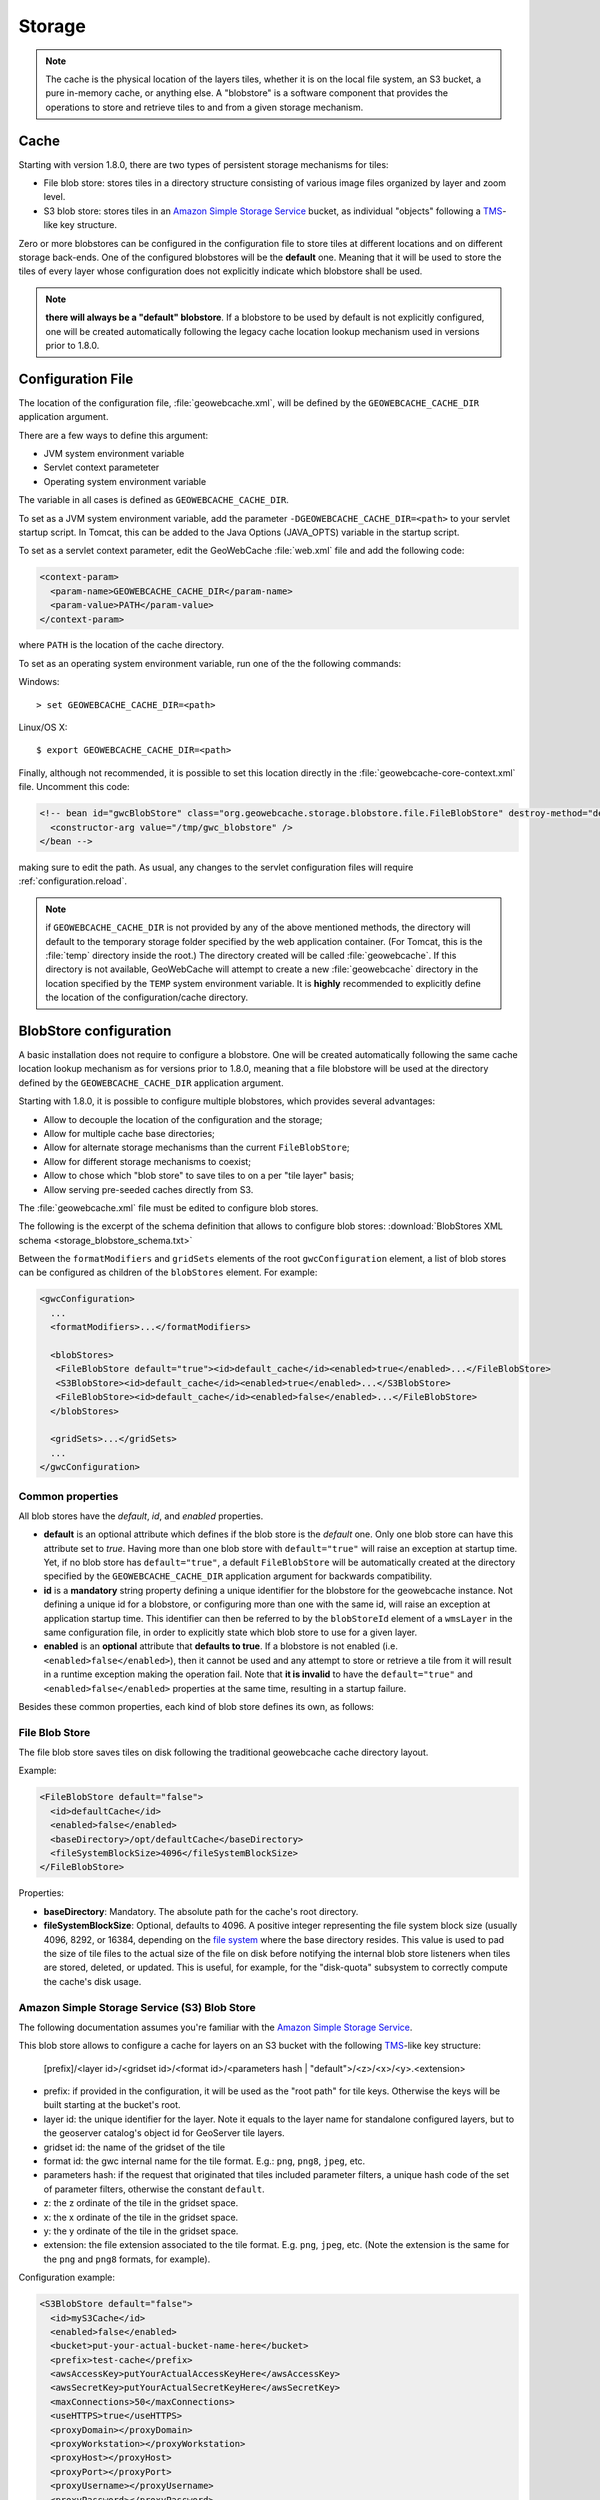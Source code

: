 .. _configuration.storage:

Storage
=======

.. note:: The cache is the physical location of the layers tiles, whether it is on the local file system, an S3 bucket, a pure in-memory cache, 
    or anything else. A "blobstore" is a software component that provides the operations to store and retrieve tiles to and from a given
    storage mechanism.


Cache
-----

Starting with version 1.8.0, there are two types of persistent storage mechanisms for tiles:

* File blob store: stores tiles in a directory structure consisting of various image files organized by layer and zoom level.  
* S3 blob store: stores tiles in an `Amazon Simple Storage Service <http://aws.amazon.com/s3/>`_ bucket, as individual "objects" following a 
  `TMS <http://wiki.osgeo.org/wiki/Tile_Map_Service_Specification>`_-like key structure.

Zero or more blobstores can be configured in the configuration file to store tiles at different locations and on different storage back-ends.
One of the configured blobstores will be the **default** one. Meaning that it will be used to store the tiles of every layer whose configuration
does not explicitly indicate which blobstore shall be used.

.. note:: **there will always be a "default" blobstore**. If a blobstore to be used by default is not explicitly configured, one will
   be created automatically following the legacy cache location lookup mechanism used in versions prior to 1.8.0.
 
Configuration File
------------------

The location of the configuration file, :file:`geowebcache.xml`, will be defined by the ``GEOWEBCACHE_CACHE_DIR`` application argument.

There are a few ways to define this argument:

* JVM system environment variable
* Servlet context parameteter
* Operating system environment variable

The variable in all cases is defined as ``GEOWEBCACHE_CACHE_DIR``.

To set as a JVM system environment variable, add the parameter ``-DGEOWEBCACHE_CACHE_DIR=<path>`` to your servlet startup script.  
In Tomcat, this can be added to the Java Options (JAVA_OPTS) variable in the startup script.

To set as a servlet context parameter, edit the GeoWebCache :file:`web.xml` file and add the following code:

.. code-block:: xml

   <context-param>
     <param-name>GEOWEBCACHE_CACHE_DIR</param-name>
     <param-value>PATH</param-value>
   </context-param>

where ``PATH`` is the location of the cache directory.

To set as an operating system environment variable, run one of the the following commands:

Windows::

  > set GEOWEBCACHE_CACHE_DIR=<path>

Linux/OS X::

  $ export GEOWEBCACHE_CACHE_DIR=<path>

Finally, although not recommended, it is possible to set this location directly in the :file:`geowebcache-core-context.xml` file.  Uncomment this code:

.. code-block:: xml

   <!-- bean id="gwcBlobStore" class="org.geowebcache.storage.blobstore.file.FileBlobStore" destroy-method="destroy">
     <constructor-arg value="/tmp/gwc_blobstore" />
   </bean -->

making sure to edit the path.  As usual, any changes to the servlet configuration files will require :ref:`configuration.reload`.

.. note:: if ``GEOWEBCACHE_CACHE_DIR`` is not provided by any of the above mentioned methods, the directory will default
    to the temporary storage folder specified by the web application container. (For Tomcat, this is the :file:`temp` directory inside the root.)
    The directory created will be called :file:`geowebcache`.  If this directory is not available, GeoWebCache will attempt to create a new 
    :file:`geowebcache` directory in the location specified by the ``TEMP`` system environment variable. It is **highly** recommended
    to explicitly define the location of the configuration/cache directory.


BlobStore configuration
-----------------------

A basic installation does not require to configure a blobstore. One will be created automatically following the same cache location lookup
mechanism as for versions prior to 1.8.0, meaning that a file blobstore will be used at the directory defined by the ``GEOWEBCACHE_CACHE_DIR``
application argument.

Starting with 1.8.0, it is possible to configure multiple blobstores, which provides several advantages:

* Allow to decouple the location of the configuration and the storage;
* Allow for multiple cache base directories;
* Allow for alternate storage mechanisms than the current ``FileBlobStore``;
* Allow for different storage mechanisms to coexist;
* Allow to chose which "blob store" to save tiles to on a per "tile layer" basis;
* Allow serving pre-seeded caches directly from S3.

The :file:`geowebcache.xml` file must be edited to configure blob stores. 

The following is the excerpt of the schema definition that allows to configure
blob stores: :download:`BlobStores XML schema <storage_blobstore_schema.txt>`

Between the ``formatModifiers`` and ``gridSets`` elements of the root ``gwcConfiguration`` element, a list of blob stores can be configured as
children of the ``blobStores`` element. For example:

.. code-block:: xml

    <gwcConfiguration>
      ...
      <formatModifiers>...</formatModifiers>
      
      <blobStores>
       <FileBlobStore default="true"><id>default_cache</id><enabled>true</enabled>...</FileBlobStore>
       <S3BlobStore><id>default_cache</id><enabled>true</enabled>...</S3BlobStore>
       <FileBlobStore><id>default_cache</id><enabled>false</enabled>...</FileBlobStore>
      </blobStores>
      
      <gridSets>...</gridSets>
      ...
    </gwcConfiguration>

Common properties
+++++++++++++++++

All blob stores have the *default*, *id*, and *enabled* properties.

* **default** is an optional attribute which defines if the blob store is the *default* one. Only one blob store can have this attribute set to *true*.
  Having more than one blob store with ``default="true"`` will raise an exception at startup time. Yet, if no blob store has ``default="true"``, a
  default ``FileBlobStore`` will be automatically created at the directory specified by the ``GEOWEBCACHE_CACHE_DIR`` application argument for
  backwards compatibility.
* **id** is a **mandatory** string property defining a unique identifier for the blobstore for the geowebcache instance. Not defining a unique id
  for a blobstore, or configuring more than one with the same id, will raise an exception at application startup time. This identifier can then
  be referred to by the ``blobStoreId`` element of a ``wmsLayer`` in the same configuration file, in order to explicitly state which blob store
  to use for a given layer.
* **enabled** is an **optional** attribute that **defaults to true**. If a blobstore is not enabled (i.e. ``<enabled>false</enabled>``), then it cannot
  be used and any attempt to store or retrieve a tile from it will result in a runtime exception making the operation fail. Note that **it is invalid** to
  have the ``default="true"`` and ``<enabled>false</enabled>`` properties at the same time, resulting in a startup failure.

Besides these common properties, each kind of blob store defines its own, as follows:

File Blob Store
+++++++++++++++

The file blob store saves tiles on disk following the traditional geowebcache cache directory layout.

Example:

.. code-block:: xml

    <FileBlobStore default="false">
      <id>defaultCache</id>
      <enabled>false</enabled>
      <baseDirectory>/opt/defaultCache</baseDirectory>
      <fileSystemBlockSize>4096</fileSystemBlockSize>
    </FileBlobStore>

Properties:


* **baseDirectory**: Mandatory. The absolute path for the cache's root directory.
* **fileSystemBlockSize**: Optional, defaults to 4096. A positive integer representing the file system block size (usually 4096, 8292, or 16384, depending on 
  the `file system <http://en.wikipedia.org/wiki/File_system>`_ where the base directory resides.
  This value is used to pad the size of tile files to the actual size of the file on disk before notifying the internal blob store listeners when tiles
  are stored, deleted, or updated. This is useful, for example, for the "disk-quota" subsystem to correctly compute the cache's disk usage.

Amazon Simple Storage Service (S3) Blob Store
+++++++++++++++++++++++++++++++++++++++++++++

The following documentation assumes you're familiar with the `Amazon Simple Storage Service <http://aws.amazon.com/s3/>`_.

This blob store allows to configure a cache for layers on an S3 bucket with the following `TMS <http://wiki.osgeo.org/wiki/Tile_Map_Service_Specification>`_-like
key structure:

    [prefix]/<layer id>/<gridset id>/<format id>/<parameters hash | "default">/<z>/<x>/<y>.<extension>
    
* prefix: if provided in the configuration, it will be used as the "root path" for tile keys. Otherwise the keys will be built starting at the bucket's root.
* layer id: the unique identifier for the layer. Note it equals to the layer name for standalone configured layers, but to the geoserver catalog's object id for GeoServer tile layers.
* gridset id: the name of the gridset of the tile
* format id: the gwc internal name for the tile format. E.g.: ``png``, ``png8``, ``jpeg``, etc.
* parameters hash: if the request that originated that tiles included parameter filters, a unique hash code of the set of parameter filters, otherwise the constant ``default``.
* z: the z ordinate of the tile in the gridset space.
* x: the x ordinate of the tile in the gridset space.
* y: the y ordinate of the tile in the gridset space.
* extension: the file extension associated to the tile format. E.g. ``png``, ``jpeg``, etc. (Note the extension is the same for the ``png`` and ``png8`` formats, for example).

Configuration example:

.. code-block:: xml

    <S3BlobStore default="false">
      <id>myS3Cache</id>
      <enabled>false</enabled>
      <bucket>put-your-actual-bucket-name-here</bucket>
      <prefix>test-cache</prefix>
      <awsAccessKey>putYourActualAccessKeyHere</awsAccessKey>
      <awsSecretKey>putYourActualSecretKeyHere</awsSecretKey>
      <maxConnections>50</maxConnections>
      <useHTTPS>true</useHTTPS>
      <proxyDomain></proxyDomain>
      <proxyWorkstation></proxyWorkstation>
      <proxyHost></proxyHost>
      <proxyPort></proxyPort>
      <proxyUsername></proxyUsername>
      <proxyPassword></proxyPassword>
      <useGzip>true</useGzip>
    </S3BlobStore>


Properties:

* **bucket**: Mandatory. The name of the AWS S3 bucket where to store tiles.
* **prefix**: Optional. A prefix path to use as the "root folder" to store tiles at. For example, if the bucket is ``bucket.gwc.example`` and 
  prefix is "mycache", all tiles will be stored under ``bucket.gwc.example/mycache/{layer name}`` instead of ``bucket.gwc.example/{layer name}``.
* **awsAccessKey**: Mandatory. The public access key the client uses to connect to S3.
* **awsSecretKey**: Mandatory. The secret key the client uses to connect to S3.
* **maxConnections**: Optional, default: ``50``. Maximum number of concurrent HTTP connections the S3 client may use.
* **useHTTPS**: Optional, default: ``true``. Whether to use HTTPS when connecting to S3 or not.
* **proxyDomain**: Optional. The Windows domain name for configuring an NTLM proxy. If you are not using a Windows NTLM proxy, you don't need to set this property.
* **proxyWorkstation**: Optional. The Windows domain name for configuring an NTLM proxy. If you are not using a Windows NTLM proxy, you don't need to set this property.
* **proxyHost**: Optional. The proxy host the client will connect through.
* **proxyPort**: Optional. The proxy port the client will connect through.
* **proxyUsername**: Optional. The proxy user name to use if connecting through a proxy.
* **proxyPassword**: Optional. The proxy password to use when connecting through a proxy.
* **useGzip**: Optional, default: ``true``. Whether gzip compression should be used when transferring tiles to/from S3.

Additional Information:
```````````````````````

The S3 objects for tiles are created with public visibility to allow for "standalone" pre-seeded caches to be used directly from S3 without geowebcache
as middleware. In the future this behavior could be disabled through a configuration option.

**Beware of amazon services costs**. Especially in terms of bandwidth usage when serving tiles out of the Amazon cloud, and S3 storage prices. **We haven't conducted
a thorough assessment of costs associated to seeding and serving caches**. Yet we can provide some general purpose advise:

* Do not seed at high zoom levels (except if you know what you're doing). The number of tiles grow exponentially as the zoom level increases.
* Use the tile format that produces the smalles possible tiles. For instance, png8 is a great compromise for quality/size. Keep in mind that the smaller the tiles
  the bigger the size difference between two identical caches on S3 vs a regular file system. The S3 cache takes less space because the actual space used for each
  tile is not padded to a file system block size. For example, the ``topp:states`` layer seeded up to zoom level 10 for EPSG:4326 with png8 format takes roughly
  240MB on an Ext4 file system, and about 21MB on S3.
* Use in-memory caching. When serving S3 tiles from GeoWebcache, you can greately reduce the number of GET requests to S3 by configuring an in-memory cache as
  described in the "In-Memory caching" section bellow. This will allow for frequently requested tiles to be kept in memory instead of retrieved from S3 on each
  call.

The following is an example OpenLayers 3 HTML/JavaScript to set up a map that fetches tiles from a pre-seeded geowebcache layer directly from S3. We're using the typical
GeoServer ``topp:states`` sample layer on a fictitious ``my-geowebcache-bucket`` bucket, using ``test-cache`` as the cache prefix, png8 tile format, and EPSG:4326 CRS.

.. code-block:: html

    <div class="row-fluid">
      <div class="span12">
        <div id="map" class="map"></div>
      </div>
    </div>

.. code-block:: javascript

    var map = new ol.Map({
      target: 'map',
      controls: ol.control.defaults(),
      layers: [
        new ol.layer.Tile({
          source: new ol.source.XYZ({
            projection: "EPSG:4326",
            url: 'http://my-geowebcache-bucket.s3.amazonaws.com/test-cache/topp%3Astates/EPSG%3A4326/png8/default/{z}/{x}/{-y}.png'
          })
        })
      ],
      view: new ol.View({
        projection: "EPSG:4326",
        center: [-104, 39],
        zoom: 2
      })
    });

MBTiles Blob Store
++++++++++++++++++

This blob store allow us to store tiles using the `MBTiles <https://github.com/mapbox/mbtiles-spec/blob/master/1.1/spec.md>`_ specification (version 1.1) which defines a schema for storing tiles in an `SQLite <https://www.sqlite.org/>`_ database with some restrictions regarding tiles formats and projections.

MBTiles specification only supports JPEG and PNG formats and projection EPSG:3857 is assumed. The implemented blob store will read and write MBTiles files compliant with the specification but will also be able to write and read MBTiles files that use others formats and projections.

Using the MBTiles blob store will bring several benefits at the cost of some performance loss. The MBTiles storage uses a significantly smaller number of files, which results in easier data handling (e.g., backups, moving tiles between environments). In some cases the stored data will be more compact reducing the size of the data on disk.

When compared to the file blob store this store has two limitations:

* This store does not integrate with disk quota, this is a consequence of using database files.
* **This store cannot be shared among several GeoWebCache instances.**

.. note:: If disk quota is activated the stored stats will not make much sense and will not reflect the actual disk usage, the size of the database files cannot be really controlled.

Database files cannot be managed as simple files. When connections to a database are open the associated file should not be deleted, moved or switched or the database file may become corrupted. Databases files can also become fragmented after deleting an huge amount of data or after frequent inserts, updates or delete operations.

File Path Templates
````````````````````

An MBTiles file will correspond to an SQLite database file. In order to limit the amount of contention on each single database file users will be allowed to decide the granularity of the databases files. When GeoWebCache needs to map a tile to a database file it will only look at the databases files paths, it will not take in account the MBTiles metadata (this is why this store is able to handle others formats and projections).

To configure the databases files granularity the user needs to provide a file path template. The default file path template for the MBTiles blob store is this one:

.. code-block:: none

  {layer}/{grid}{format}{params}/{z}-{x}-{y}.sqlite

This file template will stores all the tiles belonging to a certain layer in a single folder that will contain sub folders for each given format, projection and set of parameters and will group tiles with the same zoom level, column range and row range in a SQLite file. The column and row range values are passed by configuration, by default those values are equal to 250. The provided files paths templates will always be considered relative to the root directory provided as a configuration option.

Follows an example of what the blob store root directory structure may look like when using the default path template:

.. code-block:: none

  .
  |-- nurc_Pk50095
  |   `-- EPSG_4326image_pngnull
  |       |-- 11_2000_1500.sqlite
  |       `-- 12_4250_3000.sqlite
  `-- topp_states
      |-- EPSG_900913image_jpeg7510004a12f49fdd49a2ba366e9c4594be7e4358
      |   |-- 6_250_500.sqlite
      |   `-- 7_0_0.sqlite
      `-- EPSG_900913image_jpegnull
          |-- 3_500_0.sqlite
          |-- 4_0_250.sqlite
          `-- 8_750_500.sqlite

If no parameters were provided *null* string will be used. Is the responsibility of the user to define a file path template that will avoid collisions.

The terms that can be used in the file path template are:

* **grid**: the grid set id
* **layer**: the name of the layer
* **format**: the image format of the tiles
* **params**: parameters unique hash
* **x**: column range, computed based on the column range count configuration property
* **y**: row range, computed based on the row range count configuration property
* **z**: the zoom level

It is also possible to use parameters values, like *style* for example. If the parameter is not present *null* will be used.

.. note:: Characters ``\`` and ``/`` can be used as path separator, they will be translated to the operating system specific one (``\`` for Linux and ``/`` for Windows). Any special char like ``\``, ``/``, ``:`` or empty space used in a term value will be substituted with an underscore.

MBTiles Metadata
`````````````````

A valid MBTiles file will need some metadata, the image format and layer name will be automatically added when an MBTiles file is created. The user can provide the remaining metadata using a properties file whose name must follow this pattern:

.. code-block:: none

  <layerName>.metadata

As an example, to add metadata ``description`` and ``attribution`` entries to layer ``tiger_roads`` a file named ``tiger_roads.properties`` with the following content should be present in the metadata directory:

.. code-block:: none

  description=ny_roads
  attribution=geoserver

The directory that contains this metadata files is defined by a configuration property.

Expiration Rules
`````````````````

The MBTiles specification don't give information about when a tile was created. To allow expire rules, an auxiliary table is used to store tile creation time. In the presence of an MBTiles file generated by a third party tool it is assumed that the creation time of a tile was the first time it was accessed. This feature can be activated or deactivated by configuration. Note that this will not break the MBTiles specification compliance.

Eager Truncate
```````````````

When performing a truncate of the cache the store will try to remove the whole database file avoiding to create fragmented space. This is not suitable for all the situations and is highly dependent on the database files granularity. The configuration property ``eagerDelete`` allows the user to disable or deactivate this feature which is disabled by default. 

When a truncate request by tile range is received all the the databases files that contains tiles that belong to the tile range are identified. If eager delete is set to true those databases files are deleted otherwise a single delete query for each file is performed.

Configuration Example
``````````````````````

Follows as an example the default configuration of the MBTiles store:

.. code-block:: xml

  <MbtilesBlobStore default="true">
    <id>mbtiles-store</id>
    <enabled>true</enabled>
    <rootDirectory>/tmp/gwc-mbtiles</rootDirectory>
    <templatePath>{grid}/{layer}/{format}/{params}/{z}/tiles_{x}_{y}.sqlite</templatePath>
    <rowRangeCount>250</rowRangeCount>
    <columnRangeCount>250</columnRangeCount>
    <poolSize>1000</poolSize>
    <poolReaperIntervalMs>500</poolReaperIntervalMs>
    <eagerDelete>false</eagerDelete>
    <useCreateTime>true</useCreateTime>
    <executorConcurrency>5</executorConcurrency>
    <mbtilesMetadataDirectory>/tmp/gwc-mbtiles/layersMetadata</mbtilesMetadataDirectory>
  </MbtilesBlobStore>

The *rootDirectory* property defines the location where all the files produced by this store will be created. The *templatePath* property is used to control the granularity of the database files (see section above). Properties *rowRangeCount* and *columnRangeCount* will be used by the path template to compute tile ranges.

The *poolSize* property allows to control the max number of open database files, when defining this property the user should take in account the number open files allowed by the operating system. The *poolReaperIntervalMs* property controls how often the pool size will be checked to see if some database files connections need to be closed.

Property *eagerDelete* controls how the truncate operation is performed (see section above). The property *useCreateTime* can be used to activate or deactivate the insertion of the tile creation time (see section above). Property *executorConcurrency* controls the parallelism used to perform certain operations, like the truncate operation for example. Property *mbtilesMetadataDirectory* defines the directory where the store will look for user provided MBTiles metadata.

.. note:: Since the connection pool eviction happens at a certain interval, it means that the number of files open concurrently can go above the threshold limit for a certain amount of time.

Replace Operation
``````````````````

As said before, if the cache is running SQLite files cannot be simply switched, first all connections need to be closed. The replace operation was created for this propose. The replace operation will first copy the new file side by side the old one, then block the requests to the old file, close the connections tot he old file, delete the old one, rename the new file to current one, reopen the new db file and start serving requests again. Should be almost instant.

A REST entry point for this operation is available, it will be possible to submit a ZIP file or a single file along with the request. The replace operation can also use an already present file or directory. When using a directory the directory structure will be used to find the destination of each file, all the paths will be assumed to be relative to the store root directory. This means that is possible to replace a store content with another store content (a seeded one for example) by zipping the second store root directory and send it as a replacement.

.. note:: When using a local directory or submitting a zip file all the file present in the directory will be considered.

There is four ways to invoke this operation. Follows an example of all those variants invocations using CURL.

Replace a single file uploading the replacement file:

.. code-block:: none

  curl -u geowebcache:secured -H 'Content-Type: multipart/form-data'
    -F "file=@tiles_0_0.sqlite"
    -F "destination=EPSG_4326/sf_restricted/image_png/null/10/tiles_0_0.sqlite"
    -F "layer=sf:restricted"
    -XPOST 'http://localhost:8080/geowebcache/rest/sqlite/replace'

Replace a single file using a file already present on the system:

.. code-block:: none

  curl -u geowebcache:secured -H 'Content-Type: multipart/form-data'
    -F "source=/tmp/tiles_0_0.sqlite"
    -F "destination=EPSG_4326/sf_restricted/image_png/null/10/tiles_0_0.sqlite"
    -F "layer=sf:restricted"
    -XPOST 'http://localhost:8080/geowebcache/rest/sqlite/replace'

Replace multiple files uploading a ZIP file:

.. code-block:: none

  curl -u geowebcache:secured -H 'Content-Type: multipart/form-data'
    -F "file=@tiles.zip"
    -F "layer=sf:restricted"
    -XPOST 'http://localhost:8080/geowebcache/rest/sqlite/replace'

Replace multiple files using a directory already present on the system:

.. code-block:: none

  curl -u geowebcache:secured -H 'Content-Type: multipart/form-data'
    -F "source=/tmp/tiles"
    -F "layer=sf:restricted"
    -XPOST 'http://localhost:8080/geowebcache/rest/sqlite/replace'

The *layer* parameter identifies the layer whose associated blob store content should be replaced. The *file* parameter is used to upload a single file or a ZIP file. The *source* parameter is used to reference an already present file or directory. The *destination* parameter is used to define the file that should be replaced with the provided file.

This are the only valid combinations of this parameters other combinations will ignore some of the provided parameters or will throw an exception.

In-Memory caching
-----------------

Default **blobstore** can be changed with a new one called **MemoryBlobStore**, which allows in memory tile caching. The **MemoryBlobStore** is a wrapper of a **blobstore** 
implementation, which can be the default one(*FileBlobStore*) or another one. For using the new **blobstore** implementation, the user have to 
modify the **blobstore** bean associated to the **gwcStorageBroker** bean (inside the Application Context file *geowebcache-core-context.xml*) by setting *gwcMemoryBlobStore* 
instead of *gwcBlobStore*.

The configuration of a MemoryBlobStore requires a *blobstore* to wrap and a **CacheProvider** object. This one provides the caching mechanism for saving input data in memory. 
User can define different caching objects but can only inject one of them inside the **MemoryBlobStore**.  More information about the **CacheProvider** can be found in the next section.

An example of MemoryBlobStore configuration can be found beow:

.. code-block:: xml

  <bean id="gwcMemoryBlobStore" class="org.geowebcache.storage.blobstore.memory.MemoryBlobStore" destroy-method="destroy">
    <property name="store" ref="gwcBlobStore" />
	<!-- "cacheProviderName" is optional. It is the name of the bean associated to the cacheProvider object used by this MemoryBlobStore-->
    <property name="cacheBeanName" value="cacheProviderName" /> 
	<!-- "cacheProvider" is optional. It is the Reference to a CacheProvider bean in the application context. -->
	<property name="cacheProvider" ref="ExampleCacheProvider" /> 
  </bean>  

.. note:: Note that *cacheProviderName*/*cacheProvider* cannote be used together, if a *cacheProvider* is defined, the *cacheProviderName* is not considered. If *cacheProviderName*/*cacheProvider* are not defined, the **MemoryBlobStore** will internally search for a suitable **CacheProvider**.

CacheProvider configuration
+++++++++++++++++++++++++++

A **CacheProvider** object should be configured with an input object called **CacheConfiguration**. **CacheConfiguration** parameters are:

	* *hardMemoryLimit* : which is the cache size in Mb
	* *policy* : which can be LRU, LFU, EXPIRE_AFTER_WRITE, EXPIRE_AFTER_ACCESS, NULL 
	* *evitionTime* : which is the cache eviction time in seconds
	* *concurrencyLevel* : which is the cache concurrency level
	
These parameters must be defined as properties in the **cacheConfiguration** bean in the Spring Application Context (like *geowebcache-core-context.xml*).

At the time of writing there are two implementations of the **CacheProvider** interface:

	* **GuavaCacheProvider**
	* **HazelcastCacheProvider**
	
GuavaCacheProvider
``````````````````````
**GuavaCacheProvider** provides local in-memory caching by using a `Guava <https://code.google.com/p/guava-libraries/wiki/CachesExplained>`_ *Cache* for storing the various GWC Tiles locally on the machine. For configuring a **GuavaCacheProvider**
the user must create a new bean in the Application Context file (like *geowebcache-core-context.xml*) and then add a reference to a **CacheConfiguration** instance.

Here is an example of configuration:

.. code-block:: xml

  <bean id="cacheConfiguration" class="org.geowebcache.storage.blobstore.memory.CacheConfiguration">
    <property name="hardMemoryLimit" value="64"/> <!-- 64 Mb -->
	<property name="policy" value="EXPIRE_AFTER_ACCESS"/> <!-- Cache Eviction Policy is EXPIRE_AFTER_ACCESS. Other values are EXPIRE_AFTER_WRITE, NULL(LRU eviction based on cache size) -->
	<property name="evitionTime" value="240"/> <!-- Eviction time is 240 seconds -->
	<property name="concurrencyLevel" value="4"/> <!-- Concurrency Level of the cache is 4 -->
  </bean>
  
  <bean id="guavaCacheProvider" class="org.geowebcache.storage.blobstore.memory.guava.GuavaCacheProvider">
    <property name="configuration" ref="cacheConfiguration"/> <!-- Setting of the configuration -->
  </bean>


HazelcastCacheProvider
``````````````````````
**HazelcastCacheProvider** is useful for implementing distributed in memory caching for clustering. It internally uses `Hazelcast <http://docs.hazelcast.org/docs/3.3/manual/html/>`_ for handling distributed caching.
The **HazelcastCacheProvider** configuration requires another object called **HazelcastLoader**. This object accepts an Hazelcast instance or loads a file called *hazelcast.xml* from a proper directory defined 
by the property "hazelcast.config.dir". If none of them is present, the CacheProvider object cannot be used.

The user must follow these rules for configuring the Hazelcast instance:

	#. The Hazelcast configuration requires a Map object with name *CacheProviderMap*
	#. Map eviction policy must be *LRU* or *LFU*
	#. Map configuration must have a fixed size defined in Mb
	#. Map configuration must have **USED_HEAP_SIZE** as *MaxSizePolicy* 
	
Here the user can find both examples:

	* From *hazelcast.xml*:
		
		.. code-block:: xml
			
			<hazelcast xsi:schemaLocation="http://www.hazelcast.com/schema/config hazelcast-config-2.3.xsd"
					   xmlns="http://www.hazelcast.com/schema/config"
					   xmlns:xsi="http://www.w3.org/2001/XMLSchema-instance">
			  <group>
				<name>cacheCluster</name>
				<password>geoserverCache</password>
			  </group>

			  <network>
				<!--
					Typical usage: multicast enabled with port auto-increment enabled
					or tcp-ip enabled with port auto-increment disabled. Note that you 
					must choose between multicast and tcp-ip. Another option could be
					aws, but will not be described here.
				
				-->
				<port auto-increment="false">5701</port>
					<join>
						 <multicast enabled="false">
							<multicast-group>224.2.2.3</multicast-group>
							<multicast-port>54327</multicast-port>
						</multicast>
						<tcp-ip enabled="true">
							<interface>192.168.1.32</interface>     
							<interface>192.168.1.110</interface> 
						</tcp-ip>
					</join>
			  </network>
			  <map name="CacheProviderMap">
					<eviction-policy>LRU</eviction-policy>
					<max-size policy="USED_HEAP_SIZE">16</max-size>
			  </map>

			</hazelcast>
			
		And the related application context will be:
		
		.. code-block:: xml
		
			<bean id="HazelCastLoader1"
				class="org.geowebcache.storage.blobstore.memory.distributed.HazelcastLoader">
			</bean>				
			
			<bean id="HazelCastCacheProvider1"
				class="org.geowebcache.storage.blobstore.memory.distributed.HazelcastCacheProvider">
				<constructor-arg ref="HazelCastLoader1" />
			</bean>		

		.. note:: Remember that in this case the user must define the *hazelcast.config.dir* property when starting the application.
	
	* From application context (See Hazelcast documentation for more info):
	
		.. code-block:: xml
		
				<hz:hazelcast id="instance1">
					<hz:config>
						<hz:group name="dev" password="password" />
						<hz:network port="5701" port-auto-increment="true">
							<hz:join>
								<hz:multicast enabled="true" multicast-group="224.2.2.3"
									multicast-port="54327" />
							<hz:tcp-ip enabled="false">
							  <hz:members>10.10.1.2, 10.10.1.3</hz:members>
							</hz:tcp-ip>									
							</hz:join>
						</hz:network>
						<hz:map name="CacheProviderMap" max-size="16" eviction-policy="LRU"
							max-size-policy="USED_HEAP_SIZE" />
					</hz:config>
				</hz:hazelcast>
				
				<bean id="HazelCastLoader1"
					class="org.geowebcache.storage.blobstore.memory.distributed.HazelcastLoader">
					<property name="instance" ref="instance1" />
				</bean>				
				
				<bean id="HazelCastCacheProvider1"
					class="org.geowebcache.storage.blobstore.memory.distributed.HazelcastCacheProvider">
					<constructor-arg ref="HazelCastLoader1" />
				</bean>

Optional configuration parameters
``````````````````````````````````	
In this section are described other available configuration parameters to configure:

	* Cache expiration time:
	
			.. code-block:: xml
				
				<map name="CacheProviderMap">
				...
				
					<time-to-live-seconds>0</time-to-live-seconds>
					<max-idle-seconds>0</max-idle-seconds>
				
				</map>
		Where *time-to-live-seconds* indicates how many seconds an entry can stay in cache and *max-idle-seconds* indicates how many seconds an entry may be not accessed before being evicted.
		
	* Near Cache.
	
			.. code-block:: xml
	
				<map name="CacheProviderMap">
				...
				<near-cache>
				  <!--
					Same configuration parameters of the Hazelcast Map. Note that size indicates the maximum number of 
					entries in the near cache. A value of Integer.MAX_VALUE indicates no limit on the maximum 
					size.
				  -->
				  <max-size>5000</max-size>
				  <time-to-live-seconds>0</time-to-live-seconds>
				  <max-idle-seconds>60</max-idle-seconds>
				  <eviction-policy>LRU</eviction-policy>

				  <!--
					Indicates if a cached entry can be evicted if the same value is modified in the Hazelcast Map. Default is true.
				  -->
				  <invalidate-on-change>true</invalidate-on-change>

				  <!--
					Indicates if local entries must be cached. Default is false.
				  -->
				  <cache-local-entries>false</cache-local-entries>
				</near-cache>
				
				</map>	

		Near Cache is a local cache for each cluster instance which is used for caching entries in the other cluster instances. This behaviour avoids to request those entries each time by executing a remote call. This feature could be helpful in order to improve Hazelcast Cache performances.
		
		.. note:: A value of *max-size* bigger or equal to Integer.MAX_VALUE cannot be used in order to avoid an uncontrollable growth of the cache size.


